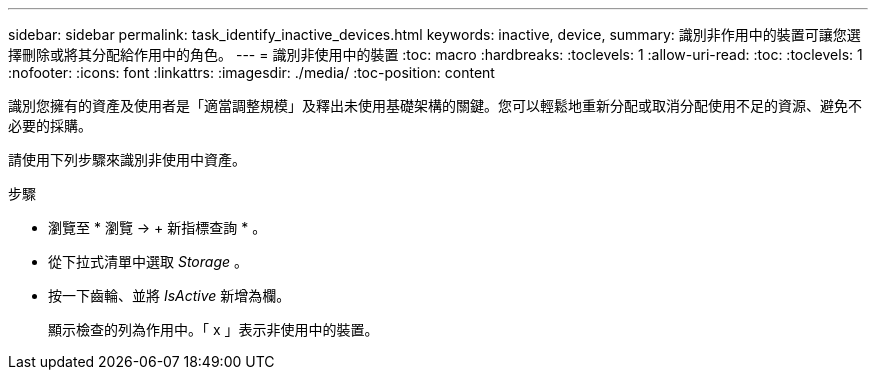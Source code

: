 ---
sidebar: sidebar 
permalink: task_identify_inactive_devices.html 
keywords: inactive, device, 
summary: 識別非作用中的裝置可讓您選擇刪除或將其分配給作用中的角色。 
---
= 識別非使用中的裝置
:toc: macro
:hardbreaks:
:toclevels: 1
:allow-uri-read: 
:toc: 
:toclevels: 1
:nofooter: 
:icons: font
:linkattrs: 
:imagesdir: ./media/
:toc-position: content


[role="lead"]
識別您擁有的資產及使用者是「適當調整規模」及釋出未使用基礎架構的關鍵。您可以輕鬆地重新分配或取消分配使用不足的資源、避免不必要的採購。

請使用下列步驟來識別非使用中資產。

.步驟
* 瀏覽至 * 瀏覽 -> + 新指標查詢 * 。
* 從下拉式清單中選取 _Storage_ 。
* 按一下齒輪、並將 _IsActive_ 新增為欄。
+
顯示檢查的列為作用中。「 x 」表示非使用中的裝置。


